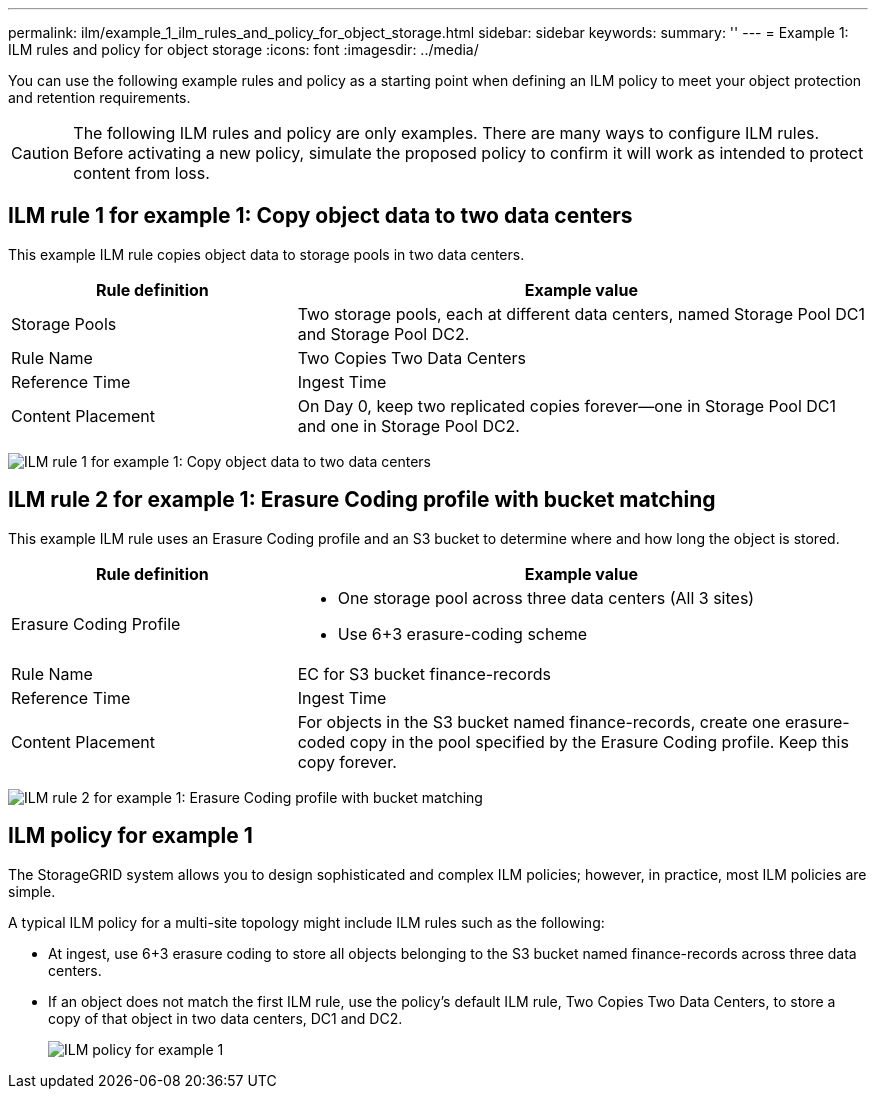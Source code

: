 ---
permalink: ilm/example_1_ilm_rules_and_policy_for_object_storage.html
sidebar: sidebar
keywords:
summary: ''
---
= Example 1: ILM rules and policy for object storage
:icons: font
:imagesdir: ../media/

[.lead]
You can use the following example rules and policy as a starting point when defining an ILM policy to meet your object protection and retention requirements.

CAUTION: The following ILM rules and policy are only examples. There are many ways to configure ILM rules. Before activating a new policy, simulate the proposed policy to confirm it will work as intended to protect content from loss.

== ILM rule 1 for example 1: Copy object data to two data centers

[.lead]
This example ILM rule copies object data to storage pools in two data centers.

[cols="1a,2a" options="header"]
|===
| Rule definition| Example value
a|
Storage Pools
a|
Two storage pools, each at different data centers, named Storage Pool DC1 and Storage Pool DC2.
a|
Rule Name
a|
Two Copies Two Data Centers
a|
Reference Time
a|
Ingest Time
a|
Content Placement
a|
On Day 0, keep two replicated copies forever--one in Storage Pool DC1 and one in Storage Pool DC2.
|===
image:../media/ilm_rule_two_copies_two_data_centers.png[ILM rule 1 for example 1: Copy object data to two data centers]

== ILM rule 2 for example 1: Erasure Coding profile with bucket matching

This example ILM rule uses an Erasure Coding profile and an S3 bucket to determine where and how long the object is stored.

[cols="1a,2a" options="header"]
|===
| Rule definition| Example value
a|
Erasure Coding Profile
a|

* One storage pool across three data centers (All 3 sites)
* Use 6+3 erasure-coding scheme

a|
Rule Name
a|
EC for S3 bucket finance-records
a|
Reference Time
a|
Ingest Time
a|
Content Placement
a|
For objects in the S3 bucket named finance-records, create one erasure-coded copy in the pool specified by the Erasure Coding profile. Keep this copy forever.
|===
image:../media/ilm_rule_ec_for_s3_bucket_finance_records.png[ILM rule 2 for example 1: Erasure Coding profile with bucket matching]

== ILM policy for example 1

The StorageGRID system allows you to design sophisticated and complex ILM policies; however, in practice, most ILM policies are simple.

A typical ILM policy for a multi-site topology might include ILM rules such as the following:

* At ingest, use 6+3 erasure coding to store all objects belonging to the S3 bucket named finance-records across three data centers.
* If an object does not match the first ILM rule, use the policy's default ILM rule, Two Copies Two Data Centers, to store a copy of that object in two data centers, DC1 and DC2.
+
image::../media/policy_1_configured_policy.png[ILM policy for example 1]
